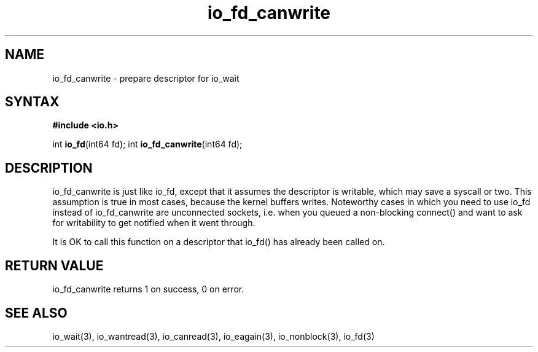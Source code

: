 .TH io_fd_canwrite 3
.SH NAME
io_fd_canwrite \- prepare descriptor for io_wait
.SH SYNTAX
.B #include <io.h>

int \fBio_fd\fP(int64 fd);
int \fBio_fd_canwrite\fP(int64 fd);
.SH DESCRIPTION
io_fd_canwrite is just like io_fd, except that it assumes the descriptor
is writable, which may save a syscall or two.  This assumption is true
in most cases, because the kernel buffers writes.  Noteworthy cases in
which you need to use io_fd instead of io_fd_canwrite are unconnected
sockets, i.e. when you queued a non-blocking connect() and want to ask
for writability to get notified when it went through.

It is OK to call this function on a descriptor that io_fd() has already
been called on.
.SH "RETURN VALUE"
io_fd_canwrite returns 1 on success, 0 on error.
.SH "SEE ALSO"
io_wait(3), io_wantread(3), io_canread(3), io_eagain(3), io_nonblock(3), io_fd(3)
